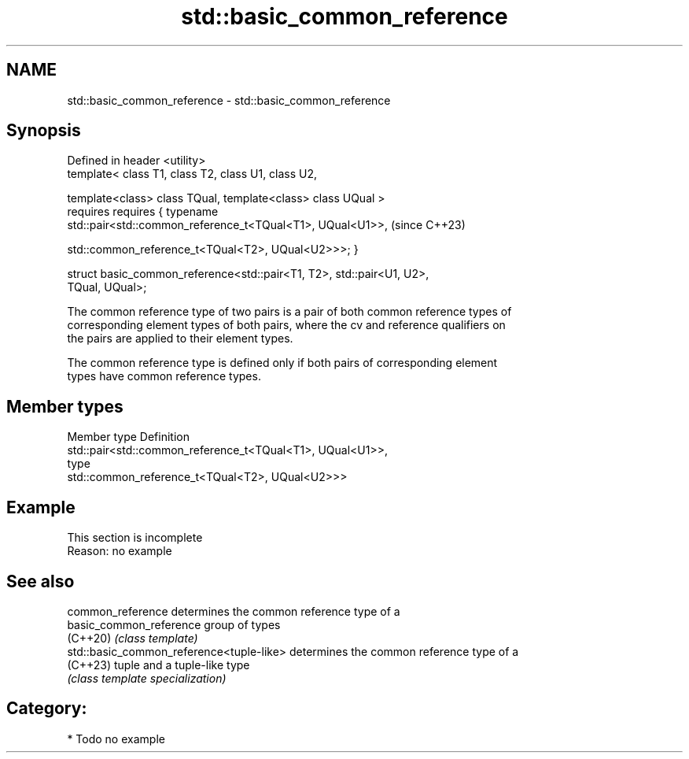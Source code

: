 .TH std::basic_common_reference 3 "2024.06.10" "http://cppreference.com" "C++ Standard Libary"
.SH NAME
std::basic_common_reference \- std::basic_common_reference

.SH Synopsis
   Defined in header <utility>
   template< class T1, class T2, class U1, class U2,

             template<class> class TQual, template<class> class UQual >
     requires requires { typename
   std::pair<std::common_reference_t<TQual<T1>, UQual<U1>>,               (since C++23)

    std::common_reference_t<TQual<T2>, UQual<U2>>>; }

   struct basic_common_reference<std::pair<T1, T2>, std::pair<U1, U2>,
   TQual, UQual>;

   The common reference type of two pairs is a pair of both common reference types of
   corresponding element types of both pairs, where the cv and reference qualifiers on
   the pairs are applied to their element types.

   The common reference type is defined only if both pairs of corresponding element
   types have common reference types.

.SH Member types

   Member type Definition
               std::pair<std::common_reference_t<TQual<T1>, UQual<U1>>,
   type
                         std::common_reference_t<TQual<T2>, UQual<U2>>>

.SH Example

    This section is incomplete
    Reason: no example

.SH See also

   common_reference                        determines the common reference type of a
   basic_common_reference                  group of types
   (C++20)                                 \fI(class template)\fP
   std::basic_common_reference<tuple-like> determines the common reference type of a
   (C++23)                                 tuple and a tuple-like type
                                           \fI(class template specialization)\fP

.SH Category:
     * Todo no example
